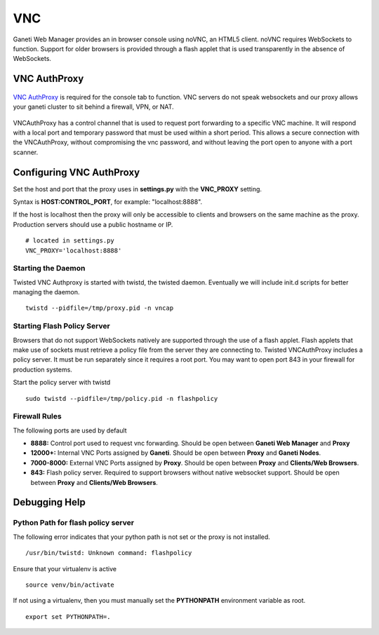 VNC
===

Ganeti Web Manager provides an in browser console using noVNC, an HTML5
client. noVNC requires WebSockets to function. Support for older
browsers is provided through a flash applet that is used transparently
in the absence of WebSockets.

.. _vnc-authproxy:

VNC AuthProxy
-------------

.. figure:: /_static/vnc1.png
   :align: center

   ..

`VNC AuthProxy <http://code.osuosl.org/projects/twisted-vncauthproxy>`_
is required for the console tab to function. VNC servers do not speak
websockets and our proxy allows your ganeti cluster to sit behind a
firewall, VPN, or NAT.

.. figure:: /_static/vnc2.png
   :align: center

   ..

VNCAuthProxy has a control channel that is used to request port
forwarding to a specific VNC machine. It will respond with a local port
and temporary password that must be used within a short period. This
allows a secure connection with the VNCAuthProxy, without compromising
the vnc password, and without leaving the port open to anyone with a
port scanner.

Configuring VNC AuthProxy
-------------------------

Set the host and port that the proxy uses in **settings.py** with the
**VNC\_PROXY** setting.

Syntax is **HOST:CONTROL\_PORT**, for example: "localhost:8888".

If the host is localhost then the proxy will only be accessible to
clients and browsers on the same machine as the proxy. Production
servers should use a public hostname or IP.

::

    # located in settings.py
    VNC_PROXY='localhost:8888'

Starting the Daemon
~~~~~~~~~~~~~~~~~~~

Twisted VNC Authproxy is started with twistd, the twisted daemon.
Eventually we will include init.d scripts for better managing the
daemon.
::

    twistd --pidfile=/tmp/proxy.pid -n vncap

Starting Flash Policy Server
~~~~~~~~~~~~~~~~~~~~~~~~~~~~

Browsers that do not support WebSockets natively are supported through
the use of a flash applet. Flash applets that make use of sockets must
retrieve a policy file from the server they are connecting to. Twisted
VNCAuthProxy includes a policy server. It must be run separately since
it requires a root port. You may want to open port 843 in your firewall
for production systems.

Start the policy server with twistd

::

    sudo twistd --pidfile=/tmp/policy.pid -n flashpolicy

Firewall Rules
~~~~~~~~~~~~~~

The following ports are used by default

-  **8888:** Control port used to request vnc forwarding. Should be open
   between **Ganeti Web Manager** and **Proxy**
-  **12000+:** Internal VNC Ports assigned by **Ganeti**. Should be open
   between **Proxy** and **Ganeti Nodes**.
-  **7000-8000:** External VNC Ports assigned by **Proxy**. Should be
   open between **Proxy** and **Clients/Web Browsers**.
-  **843:** Flash policy server. Required to support browsers without
   native websocket support. Should be open between **Proxy** and
   **Clients/Web Browsers**.

Debugging Help
--------------

Python Path for flash policy server 
~~~~~~~~~~~~~~~~~~~~~~~~~~~~~~~~~~~

The following error indicates that your python path is not set or the
proxy is not installed.

::

    /usr/bin/twistd: Unknown command: flashpolicy

Ensure that your virtualenv is active

::

    source venv/bin/activate

If not using a virtualenv, then you must manually set the **PYTHONPATH**
environment variable as root.

::

    export set PYTHONPATH=.

